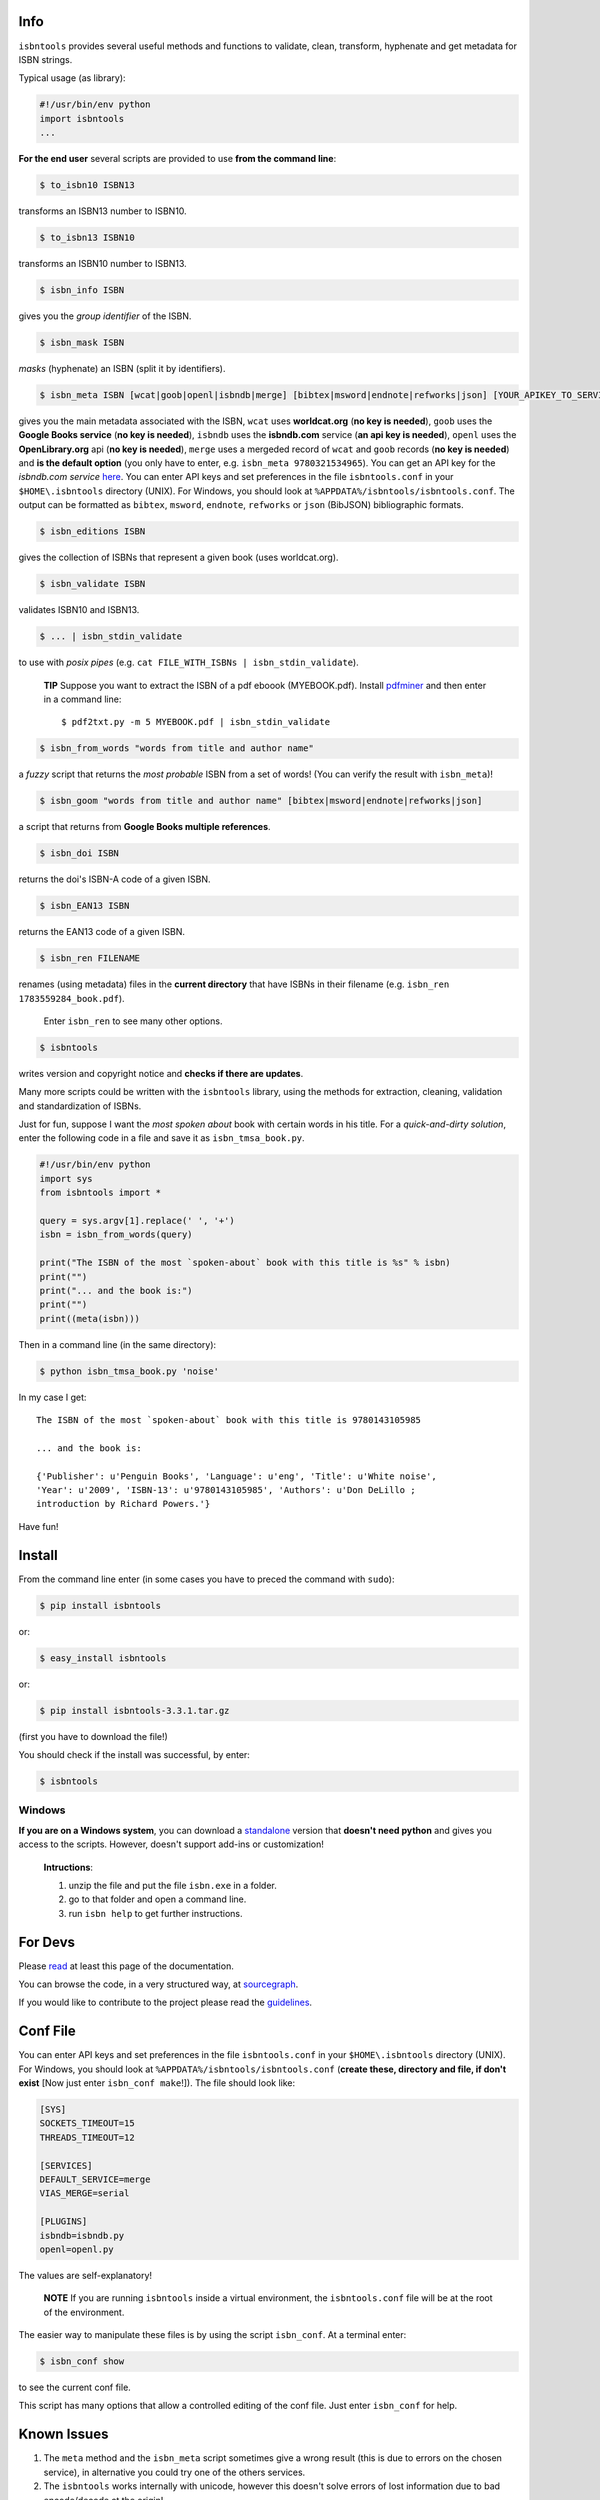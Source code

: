 
.. image:: https://pypip.in/d/isbntools/badge.png
    :target: https://pypi.python.org/pypi/isbntools/
    :alt: Downloads

.. image:: https://pypip.in/v/isbntools/badge.png
    :target: https://pypi.python.org/pypi/isbntools/
    :alt: Latest Version

.. image:: https://pypip.in/format/isbntools/badge.png
    :target: https://pypi.python.org/pypi/isbntools/
    :alt: Download format

.. image:: https://pypip.in/license/isbntools/badge.png
    :target: https://pypi.python.org/pypi/isbntools/
    :alt: License

.. image:: https://coveralls.io/repos/xlcnd/isbntools/badge.png?branch=v3.3.1
    :target: https://coveralls.io/r/xlcnd/isbntools?branch=v3.3.1
    :alt: Coverage

.. image:: https://sourcegraph.com/api/repos/github.com/xlcnd/isbntools/badges/status.png
    :target: https://sourcegraph.com/github.com/xlcnd/isbntools
    :alt: Graph

.. image:: https://travis-ci.org/xlcnd/isbntools.png?branch=v3.3.1
    :target: https://travis-ci.org/xlcnd/isbntools
    :alt: Built Status



Info
====

``isbntools`` provides several useful methods and functions
to validate, clean, transform, hyphenate and
get metadata for ISBN strings.

Typical usage (as library):

.. code-block:: python

    #!/usr/bin/env python
    import isbntools
    ...

**For the end user** several scripts are provided to use **from the command line**:

.. code-block:: bash

    $ to_isbn10 ISBN13

transforms an ISBN13 number to ISBN10.

.. code-block:: bash

    $ to_isbn13 ISBN10

transforms an ISBN10 number to ISBN13.

.. code-block:: bash

    $ isbn_info ISBN

gives you the *group identifier* of the ISBN.

.. code-block:: bash

    $ isbn_mask ISBN

*masks* (hyphenate) an ISBN (split it by identifiers).

.. code-block:: bash

    $ isbn_meta ISBN [wcat|goob|openl|isbndb|merge] [bibtex|msword|endnote|refworks|json] [YOUR_APIKEY_TO_SERVICE]

gives you the main metadata associated with the ISBN, ``wcat`` uses **worldcat.org**
(**no key is needed**), ``goob`` uses the **Google Books service** (**no key is needed**),
``isbndb`` uses the **isbndb.com** service (**an api key is needed**),
``openl`` uses the **OpenLibrary.org** api (**no key is needed**), ``merge`` uses
a mergeded record of ``wcat`` and ``goob`` records (**no key is needed**) and
**is the default option** (you only have to enter, e.g. ``isbn_meta 9780321534965``).
You can get an API key for the *isbndb.com service* here_.  You can enter API keys and
set preferences in the file ``isbntools.conf`` in your
``$HOME\.isbntools`` directory (UNIX). For Windows, you should look at
``%APPDATA%/isbntools/isbntools.conf``. The output can be formatted as ``bibtex``,
``msword``, ``endnote``, ``refworks`` or ``json`` (BibJSON) bibliographic formats.


.. code-block:: bash

    $ isbn_editions ISBN

gives the collection of ISBNs that represent a given book (uses worldcat.org).

.. code-block:: bash

    $ isbn_validate ISBN

validates ISBN10 and ISBN13.

.. code-block:: bash

    $ ... | isbn_stdin_validate

to use with *posix pipes* (e.g. ``cat FILE_WITH_ISBNs | isbn_stdin_validate``).

    **TIP** Suppose you want to extract the ISBN of a pdf eboook (MYEBOOK.pdf).
    Install pdfminer_ and then enter in a command line::

    $ pdf2txt.py -m 5 MYEBOOK.pdf | isbn_stdin_validate


.. code-block:: bash

    $ isbn_from_words "words from title and author name"

a *fuzzy* script that returns the *most probable* ISBN from a set of words!
(You can verify the result with ``isbn_meta``)!


.. code-block:: bash

    $ isbn_goom "words from title and author name" [bibtex|msword|endnote|refworks|json]

a script that returns from **Google Books multiple references**.


.. code-block:: bash

    $ isbn_doi ISBN

returns the doi's ISBN-A code of a given ISBN.


.. code-block:: bash

    $ isbn_EAN13 ISBN

returns the EAN13 code of a given ISBN.


.. code-block:: bash

    $ isbn_ren FILENAME 

renames (using metadata) files in the **current directory** that have ISBNs in their
filename (e.g. ``isbn_ren 1783559284_book.pdf``). 

    Enter ``isbn_ren`` to see many other options.


.. code-block:: bash

    $ isbntools

writes version and copyright notice and **checks if there are updates**.

Many more scripts could be written with the ``isbntools`` library,
using the methods for extraction, cleaning, validation and standardization of ISBNs.

Just for fun, suppose I want the *most spoken about* book with certain words in his title.
For a *quick-and-dirty solution*, enter the following code in a file
and save it as ``isbn_tmsa_book.py``.

.. code-block:: python

    #!/usr/bin/env python
    import sys
    from isbntools import *

    query = sys.argv[1].replace(' ', '+')
    isbn = isbn_from_words(query)

    print("The ISBN of the most `spoken-about` book with this title is %s" % isbn)
    print("")
    print("... and the book is:")
    print("")
    print((meta(isbn)))

Then in a command line (in the same directory):

.. code-block:: bash

    $ python isbn_tmsa_book.py 'noise'

In my case I get::


    The ISBN of the most `spoken-about` book with this title is 9780143105985

    ... and the book is:

    {'Publisher': u'Penguin Books', 'Language': u'eng', 'Title': u'White noise',
    'Year': u'2009', 'ISBN-13': u'9780143105985', 'Authors': u'Don DeLillo ;
    introduction by Richard Powers.'}


Have fun!


Install
=======

From the command line enter (in some cases you have to preced the
command with ``sudo``):


.. code-block:: bash

    $ pip install isbntools

or:

.. code-block:: bash

    $ easy_install isbntools

or:

.. code-block:: bash

    $ pip install isbntools-3.3.1.tar.gz

(first you have to download the file!)

You should check if the install was successful, by enter:

.. code-block:: bash

    $ isbntools


Windows
-------

**If you are on a Windows system**,
you can download a standalone_ version that **doesn't need python** and gives you
access to the scripts. However, doesn't support add-ins or customization!

    **Intructions**:

    1. unzip the file and put the file ``isbn.exe`` in a folder.
    2. go to that folder and open a command line.
    3. run ``isbn help`` to get further instructions.



For Devs
========

Please read_ at least this page of the documentation.

You can browse the code, in a very structured way, at sourcegraph_.

If you would like to contribute to the project please read the guidelines_.


Conf File
=========

You can enter API keys and set preferences in the file ``isbntools.conf`` in your
``$HOME\.isbntools`` directory (UNIX). For Windows, you should look at
``%APPDATA%/isbntools/isbntools.conf``
(**create these, directory and file, if don't exist** [Now just enter ``isbn_conf make``!]).
The file should look like:

.. code-block:: bash

    [SYS]
    SOCKETS_TIMEOUT=15
    THREADS_TIMEOUT=12

    [SERVICES]
    DEFAULT_SERVICE=merge
    VIAS_MERGE=serial

    [PLUGINS]
    isbndb=isbndb.py
    openl=openl.py


The values are self-explanatory!


    **NOTE** If you are running ``isbntools`` inside a virtual environment, the
    ``isbntools.conf`` file will be at the root of the environment.

The easier way to manipulate these files is by using the script ``isbn_conf``.
At a terminal enter:

.. code-block:: bash

   $ isbn_conf show

to see the current conf file.

This script has many options that allow a controlled editing of the conf file.
Just enter ``isbn_conf`` for help.


Known Issues
============

1. The ``meta`` method and the ``isbn_meta`` script sometimes give a wrong result
   (this is due to errors on the chosen service), in alternative you could
   try one of the others services.

2. The ``isbntools`` works internally with unicode, however this doesn't
   solve errors of lost information due to bad encode/decode at the origin!

3. Periodically, agencies, issue new blocks of ISBNs. The
   range_ of these blocks is on a database that ``mask`` uses. So it could happen,
   if you have a version of ``isbntools`` that is too old, ``mask`` doesn't work for
   valid (recent) issued ISBNs. The solution? **Update isbntools often**!


Any issue that you would like to report, please do it at github_ (if you are a
dev) or at twitter_ (if you are an end user).


--------------------------------

More documentation at http://isbntools.readthedocs.org

--------------------------------

.. _github: https://github.com/xlcnd/isbntools/issues

.. _range: https://www.isbn-international.org/range_file_generation

.. _here: http://isbndb.com/api/v2/docs

.. _read: http://isbntools.readthedocs.org/en/latest/devs.html

.. _sourcegraph: http://bit.ly/1k14kHi

.. _guidelines: http://bit.ly/1jcxq8W

.. _standalone: http://bit.ly/1i8qatY

.. _twitter: https://twitter.com/isbntools

.. _pdfminer: https://pypi.python.org/pypi/pdfminer
